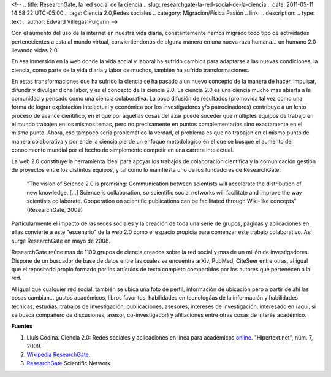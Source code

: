 <!--
.. title: ResearchGate, la red social de la ciencia
.. slug: researchgate-la-red-social-de-la-ciencia
.. date: 2011-05-11 14:58:22 UTC-05:00
.. tags: Ciencia 2.0,Redes sociales
.. category: Migración/Física Pasión
.. link:
.. description:
.. type: text
.. author: Edward Villegas Pulgarin
-->

Con el aumento del uso de la internet en nuestra vida diaria, constantemente hemos migrado todo tipo de actividades pertenecientes a esta al mundo virtual, conviertiéndonos de alguna manera en una nueva raza humana... un humano 2.0 llevando vidas 2.0.  

En esa inmersión en la web donde la vida social y laboral ha sufrido cambios para adaptarse a las nuevas condiciones, la ciencia, como parte de la vida diaria y labor de muchos, también ha sufrido transformaciones.  

En estas transformaciones que ha sufrido la ciencia se ha pasado a un nuevo concepto de la manera de hacer, impulsar, difundir y divulgar dicha labor, y es el concepto de la ciencia 2.0. La ciencia 2.0 es una ciencia mucho mas abierta a la comunidad y pensado como una ciencia colaborativa. La poca difusión de resultados (promovida tal vez como una forma de lograr explotación intelectual y económica por los investigadores y/o patrocinadores) contribuye a un lento proceso de avance científico, en el que por aquellas cosas del azar puede suceder que múltiples equipos de trabajo en el mundo trabajen en los mismos temas, pero no precisamente en puntos complementarios sino exactamente en el mismo punto. Ahora, eso tampoco seria problemático la verdad, el problema es que no trabajan en el mismo punto de manera colaborativa y por ende la ciencia pierde un enfoque metodológico en el que se busque el aumento del conocimiento mundial por el hecho de simplemente competir en una carrera intelectual.  

La web 2.0 constituye la herramienta ideal para apoyar los trabajos de colaboración científica y la comunicación gestión de proyectos entre los distintos equipos, y tal como lo manifiesta uno de los fundadores de ResearchGate:  

  "The vision of Science 2.0 is promising: Communication between scientists will accelerate the distribution of new knowledge. [...] Science is collaboration, so scientific social networks will facilitate and improve the way scientists collaborate. Cooperation on scientific publications can be facilitated through Wiki-like concepts" (ResearchGate, 2009)

.. image:: https://explore.researchgate.net/plugins/servlet/themepress/brikitservlet/designs/themes/ResearchGate_brikit_theme_2014_11_18/images/Wiki+explore.png
   :align: center
   :alt: Logotipo de ResearchGate

Particularmente el impacto de las redes sociales y la creación de toda una serie de grupos, páginas y aplicaciones en ellas convierte a este "escenario" de la web 2.0 como el espacio propicia para comenzar este trabajo colaborativo. Así surge ResearchGate en mayo de 2008.  

ResearchGate reúne mas de 1100 grupos de ciencia creados sobre la red social y mas de un millón de investigadores. Dispone de un buscador de base de datos entre las cuales se encuentra arXiv, PubMed, CiteSeer entre otras, al igual que el repositorio propio formado por los artículos de texto completo compartidos por los autores que pertenecen a la red.  

Al igual que cualquier red social, también se ubica una foto de perfil, información de ubicación pero a partir de ahí las cosas cambian... gustos académicos, libros favoritos, habilidades en tecnologáas de la información y habilidades técnicas, estudias, trabajos de investigación, publicaciones, asesores, intereses de investigación, interesado en (aquí, si se busca compañero de discusiones, asesor, co-investigador) y afiliaciones entre otras cosas de interés académico.  

**Fuentes** 

1. Lluís Codina. Ciencia 2.0: Redes sociales y aplicaciones en línea para académicos `online <https://www.upf.edu/hipertextnet/numero-7/ciencia-2-0.html>`_. "Hipertext.net", núm. 7, 2009.  
2. `Wikipedia ResearchGate <https://en.wikipedia.org/wiki/ResearchGate>`_.  
3. `ResearchGate <https://www.researchgate.net/>`_ Scientific Network.  
